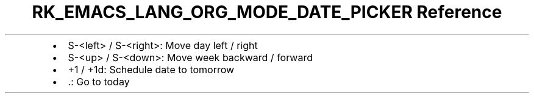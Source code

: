.\" Automatically generated by Pandoc 3.6.3
.\"
.TH "RK_EMACS_LANG_ORG_MODE_DATE_PICKER Reference" "" "" ""
.IP \[bu] 2
\f[CR]S\-<left>\f[R] / \f[CR]S\-<right>\f[R]: Move day left / right
.IP \[bu] 2
\f[CR]S\-<up>\f[R] / \f[CR]S\-<down>\f[R]: Move week backward / forward
.IP \[bu] 2
\f[CR]+1\f[R] / \f[CR]+1d\f[R]: Schedule date to tomorrow
.IP \[bu] 2
\f[CR].\f[R]: Go to today
